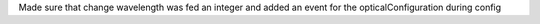 Made sure that change wavelength was fed an integer and added an event for the opticalConfiguration during config
